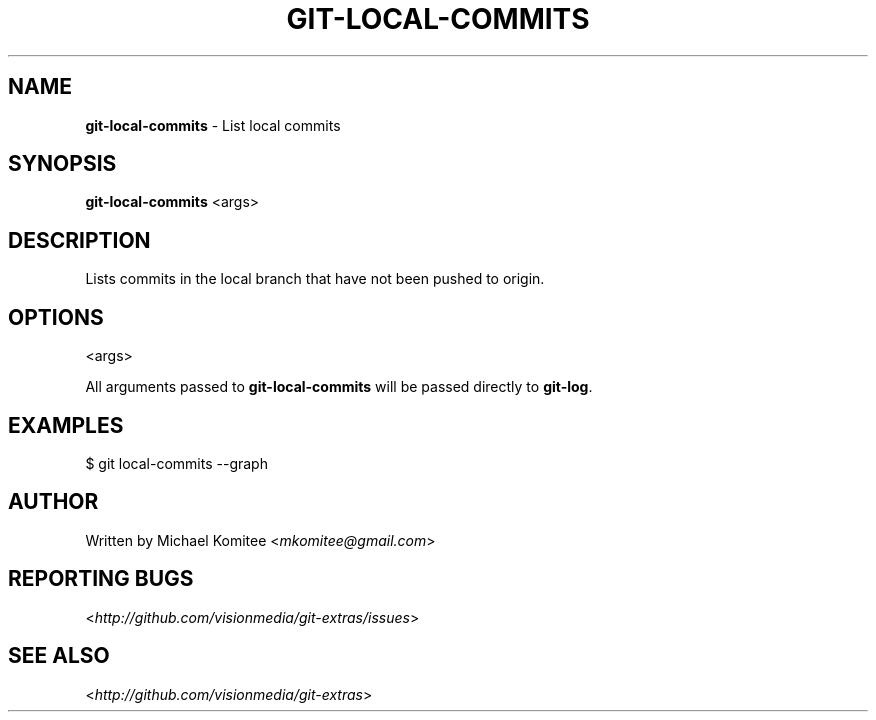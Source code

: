 .\" generated with Ronn/v0.7.3
.\" https://github.com/rtomayko/ronn/tree/0.7.3
.
.TH "GIT\-LOCAL\-COMMITS" "1" "July 2012" "" ""
.
.SH "NAME"
\fBgit\-local\-commits\fR \- List local commits
.
.SH "SYNOPSIS"
\fBgit\-local\-commits\fR <args>
.
.SH "DESCRIPTION"
Lists commits in the local branch that have not been pushed to origin\.
.
.SH "OPTIONS"
<args>
.
.P
All arguments passed to \fBgit\-local\-commits\fR will be passed directly to \fBgit\-log\fR\.
.
.SH "EXAMPLES"
.
.nf

$ git local\-commits \-\-graph
.
.fi
.
.SH "AUTHOR"
Written by Michael Komitee <\fImkomitee@gmail\.com\fR>
.
.SH "REPORTING BUGS"
<\fIhttp://github\.com/visionmedia/git\-extras/issues\fR>
.
.SH "SEE ALSO"
<\fIhttp://github\.com/visionmedia/git\-extras\fR>
